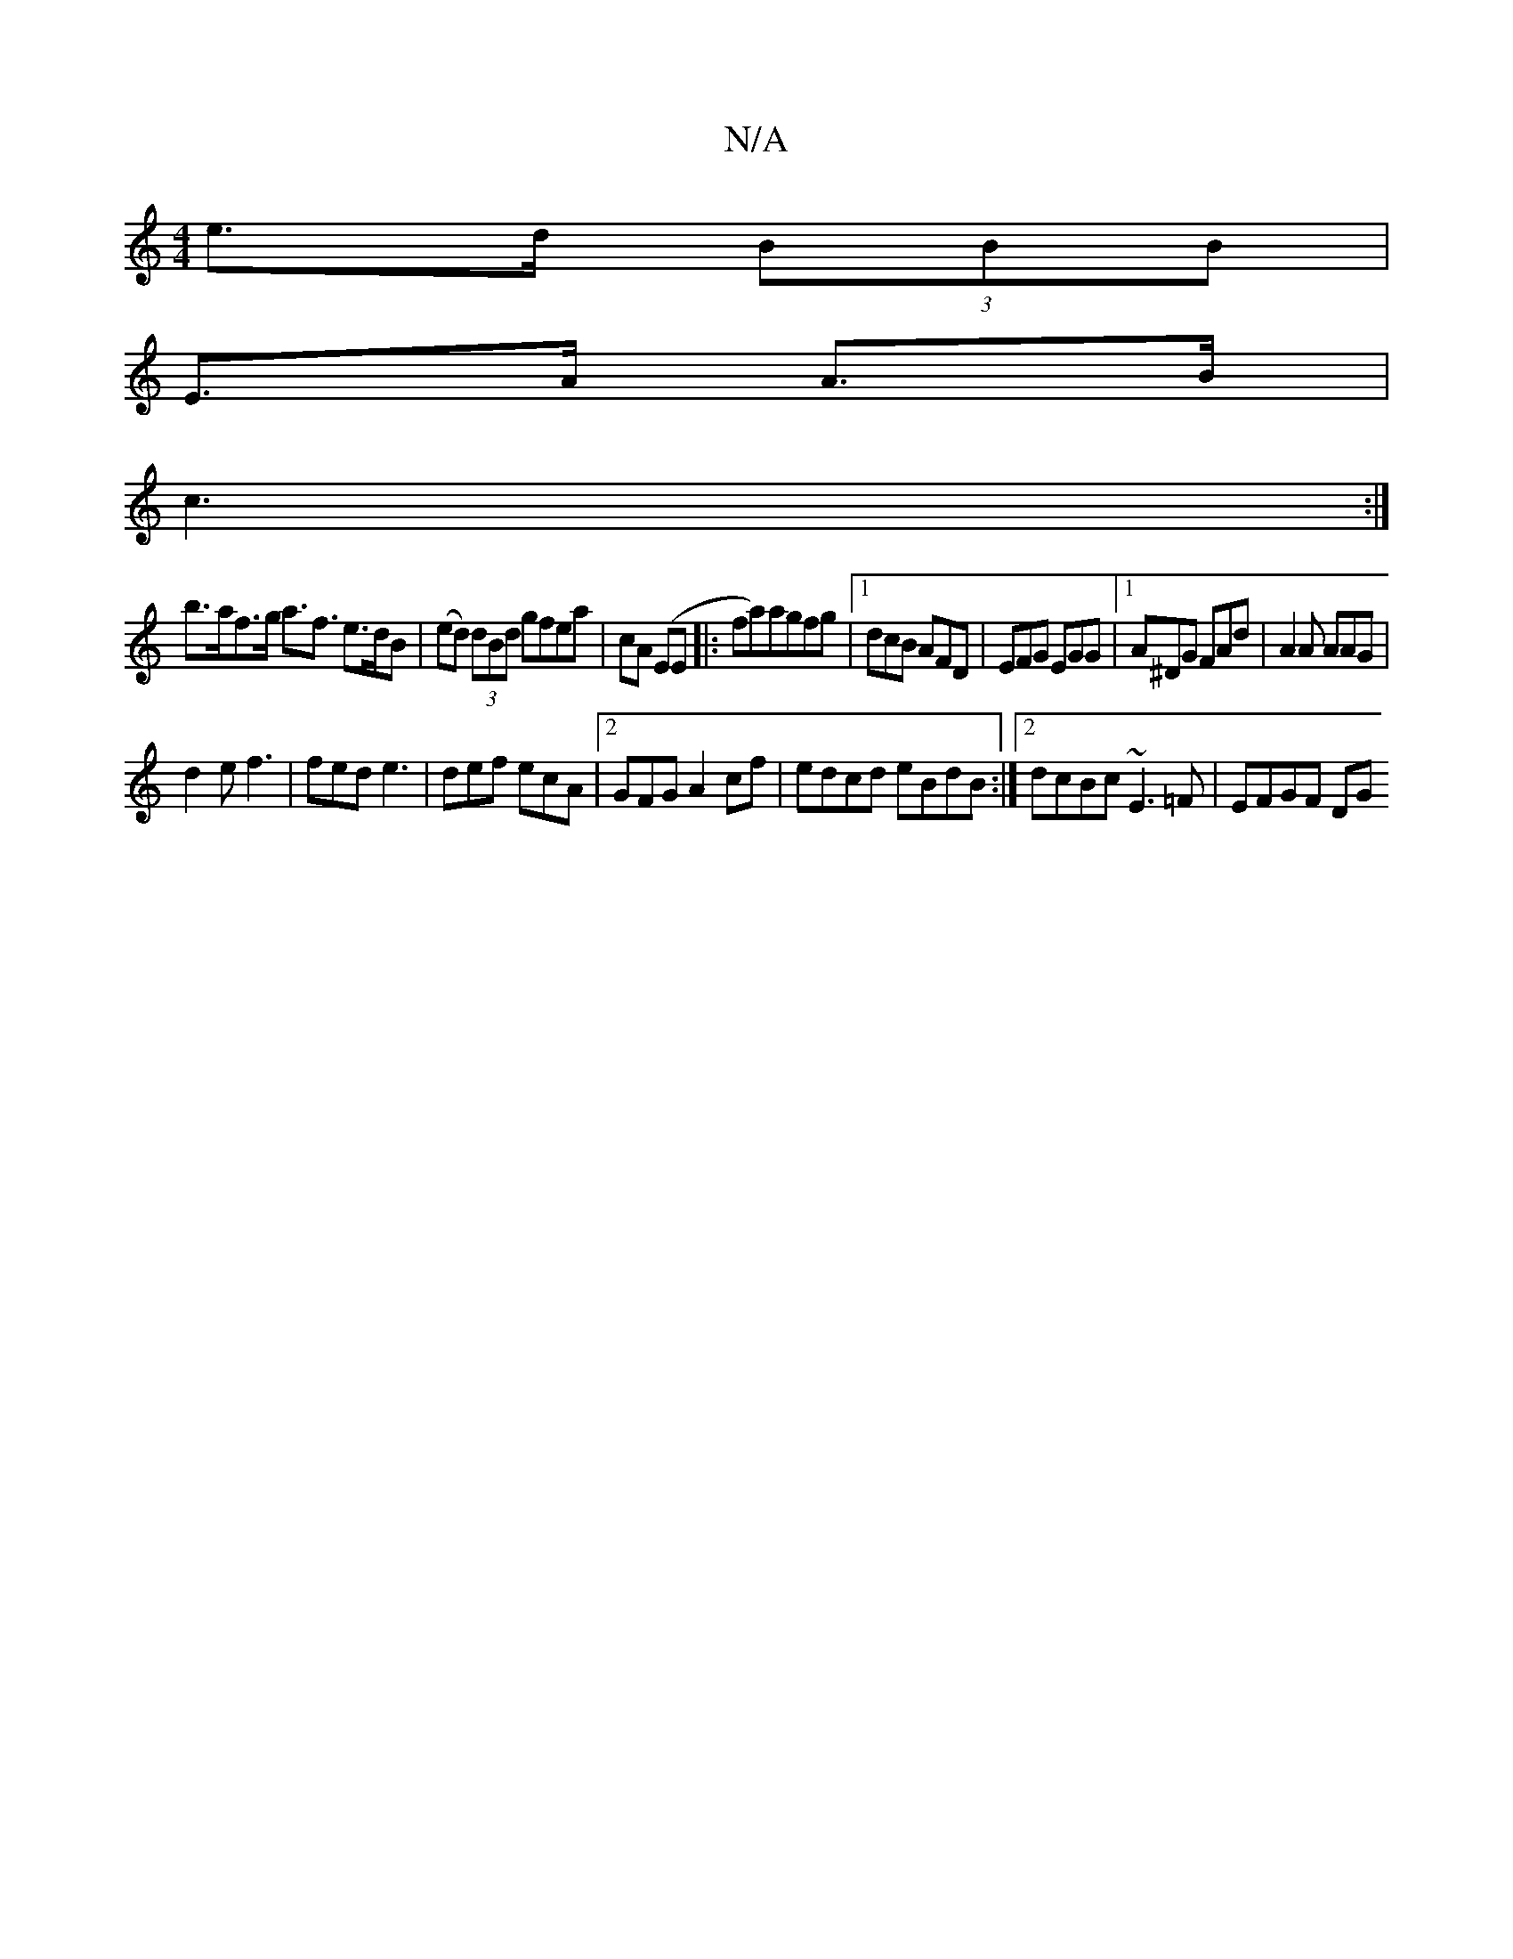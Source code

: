 X:1
T:N/A
M:4/4
R:N/A
K:Cmajor
e>d (3BBB |
E>A A>B |
c3 :|
 b>af>g a>f3 e>dB|(ed) (3dBd gfea | cA (EE|:fa)agfg|[1dcB AFD | EFG EGG |1 A^DG FAd | A2 A AAG |
d2e f3 | fed e3 | def ecA |2 GFG A2cf | edcd eBdB :|2 dcBc ~E3 =F | EFGF DG